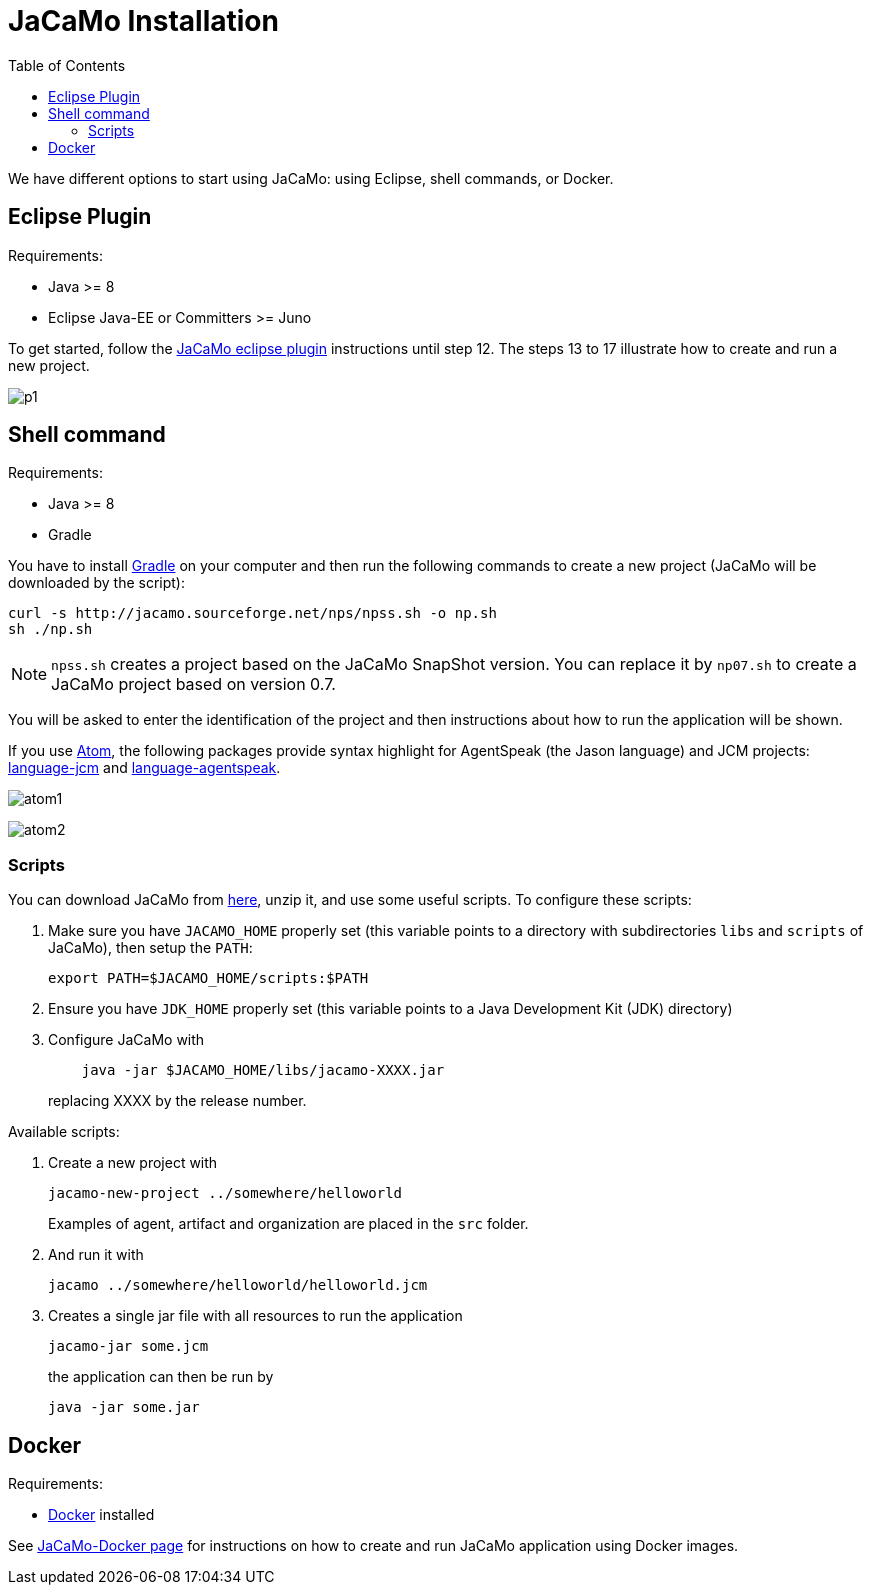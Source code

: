 = JaCaMo Installation
:toc: right

ifdef::env-github[:outfilesuffix: .adoc]

We have different options to start using JaCaMo: using Eclipse, shell commands, or Docker.

== Eclipse Plugin

Requirements:

- Java >= 8
- Eclipse Java-EE or Committers >= Juno

To get started, follow the http://jacamo.sourceforge.net/eclipseplugin/tutorial/[JaCaMo eclipse plugin] instructions until step 12. The steps 13 to 17 illustrate how to create and run a new project.

image:./tutorials/hello-world/screens/p1.png[]

== Shell command

Requirements:

- Java >= 8
- Gradle

You have to install https://gradle.org[Gradle] on your computer and then run the following commands to create a new project (JaCaMo will be downloaded by the script):
-----
curl -s http://jacamo.sourceforge.net/nps/npss.sh -o np.sh
sh ./np.sh
-----

NOTE: `npss.sh` creates a project based on the JaCaMo SnapShot version. You can replace it by `np07.sh` to create a JaCaMo project based on version 0.7.

You will be asked to enter the identification of the project and then instructions about how to run the application will be shown.

If you use https://atom.io[Atom], the following packages provide syntax highlight for AgentSpeak (the Jason language) and JCM projects: https://atom.io/packages/language-jcm[language-jcm] and https://atom.io/packages/language-agentspeak[language-agentspeak].

image:./tutorials/hello-world/screens/atom1.png[]

image:./tutorials/hello-world/screens/atom2.png[]

=== Scripts

You can download JaCaMo from https://sourceforge.net/projects/jacamo/files/version-0[here], unzip it, and use some useful scripts. To configure these scripts:


. Make sure you have `JACAMO_HOME` properly set (this variable points to a directory with  subdirectories `libs` and `scripts` of JaCaMo), then setup the `PATH`:

    export PATH=$JACAMO_HOME/scripts:$PATH

. Ensure you have `JDK_HOME` properly set (this variable points to a Java Development Kit (JDK) directory)

. Configure JaCaMo with
+
----
    java -jar $JACAMO_HOME/libs/jacamo-XXXX.jar
----
replacing XXXX by the release number.

Available scripts:

. Create a new project with
+
----
jacamo-new-project ../somewhere/helloworld
----
Examples of agent, artifact and organization are placed in the `src` folder.


. And run it with
+
    jacamo ../somewhere/helloworld/helloworld.jcm


. Creates a single jar file with all resources to run the application
+
----
jacamo-jar some.jcm
----
the application can then be run by
+
----
java -jar some.jar
----

== Docker

Requirements:

- https://github.com/jacamo-lang/docker[Docker] installed

See link:https://github.com/jacamo-lang/docker[JaCaMo-Docker page] for instructions on how to create and run JaCaMo application using Docker images.
